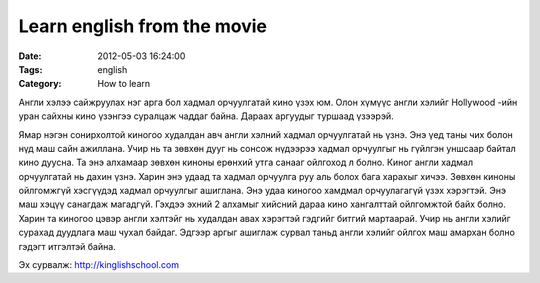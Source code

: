 Learn english from the movie
############################

:Date: 2012-05-03 16:24:00
:Tags: english
:Category: How to learn

Англи хэлээ сайжруулах нэг арга бол хадмал орчуулгатай кино үзэх юм. Олон хүмүүс англи хэлийг Hollywood -ийн уран сайхны кино үзэнгээ суралцаж чаддаг байна. 
Дараах аргуудыг туршаад үзээрэй.

Ямар нэгэн сонирхолтой киногоо худалдан авч англи хэлний хадмал орчуулгатай нь үзнэ. Энэ үед таны чих болон нүд маш сайн ажиллана. Учир нь та зөвхөн дууг нь сонсож нүдээрээ хадмал орчуулгыг нь  гүйлгэн   уншсаар байтал кино дуусна. Та энэ алхамаар зөвхөн киноны ерөнхий утга санааг ойлгоход л болно. 
Киног англи хадмал орчуулгатай нь дахин үзнэ. Харин энэ удаад та хадмал орчуулга руу аль болох бага харахыг хичээ. Зөвхөн киноны ойлгомжгүй хэсгүүдэд хадмал орчуулгыг ашиглана. 
Энэ удаа киногоо хамдмал орчуулагагүй үзэх хэрэгтэй. Энэ маш хэцүү санагдаж магадгүй. Гэхдээ эхний 2 алхамыг хийсний дараа кино хангалттай ойлгомжтой байх болно. 
Харин та киногоо цэвэр англи хэлтэйг нь худалдан авах хэрэгтэй гэдгийг битгий мартаарай. Учир нь англи хэлийг сурахад дуудлага маш чухал байдаг. Эдгээр аргыг ашиглаж сурвал таньд англи хэлийг ойлгох маш амархан болно гэдэгт итгэлтэй байна. 

 

Эх сурвалж: http://kinglishschool.com
